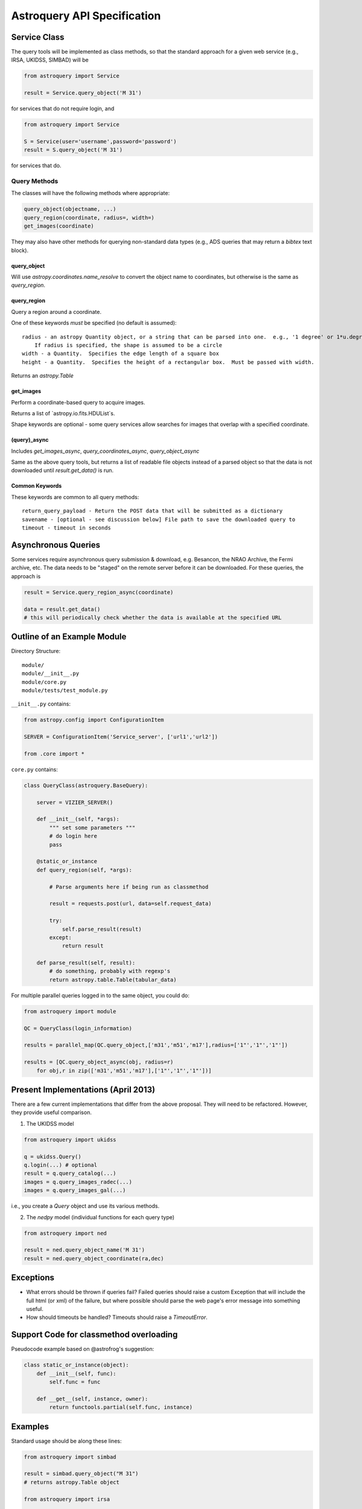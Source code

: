 Astroquery API Specification
============================


Service Class
-------------
The query tools will be implemented as class methods, so that the standard approach
for a given web service (e.g., IRSA, UKIDSS, SIMBAD) will be

.. code-block:: python

    from astroquery import Service

    result = Service.query_object('M 31')

for services that do not require login, and  

.. code-block:: python

    from astroquery import Service

    S = Service(user='username',password='password')
    result = S.query_object('M 31')

for services that do.

Query Methods
~~~~~~~~~~~~~
The classes will have the following methods where appropriate:

.. code-block:: python

    query_object(objectname, ...)
    query_region(coordinate, radius=, width=) 
    get_images(coordinate)

They may also have other methods for querying non-standard data types (e.g.,
ADS queries that may return a `bibtex` text block).

query_object
````````````
Will use `astropy.coordinates.name_resolve` to convert the object name to coordinates,
but otherwise is the same as `query_region`.


query_region
````````````
Query a region around a coordinate.

One of these keywords *must* be specified (no default is assumed)::

    radius - an astropy Quantity object, or a string that can be parsed into one.  e.g., '1 degree' or 1*u.degree.
        If radius is specified, the shape is assumed to be a circle
    width - a Quantity.  Specifies the edge length of a square box
    height - a Quantity.  Specifies the height of a rectangular box.  Must be passed with width.

Returns an `astropy.Table`

get_images
``````````
Perform a coordinate-based query to acquire images.

Returns a list of `astropy.io.fits.HDUList`s.  

Shape keywords are optional - some query services allow searches for images
that overlap with a specified coordinate.

(query)_async
`````````````
Includes `get_images_async`, `query_coordinates_async`, `query_object_async`

Same as the above query tools, but returns a list of readable file objects instead of a parsed
object so that the data is not downloaded until `result.get_data()` is run.


Common Keywords
```````````````
These keywords are common to all query methods::
    
    return_query_payload - Return the POST data that will be submitted as a dictionary
    savename - [optional - see discussion below] File path to save the downloaded query to
    timeout - timeout in seconds




Asynchronous Queries
--------------------
Some services require asynchronous query submission & download, e.g. Besancon,
the NRAO Archive, the Fermi archive, etc.  The data needs to be "staged" on the
remote server before it can be downloaded.  For these queries, the approach is

.. code-block:: python

    result = Service.query_region_async(coordinate)

    data = result.get_data()
    # this will periodically check whether the data is available at the specified URL



Outline of an Example Module
----------------------------
Directory Structure::

    module/
    module/__init__.py
    module/core.py
    module/tests/test_module.py

``__init__.py`` contains:

.. code-block:: python

    from astropy.config import ConfigurationItem

    SERVER = ConfigurationItem('Service_server', ['url1','url2'])

    from .core import *


``core.py`` contains:

.. code-block:: python


    class QueryClass(astroquery.BaseQuery):

        server = VIZIER_SERVER()

        def __init__(self, *args):
            """ set some parameters """
            # do login here
            pass

        @static_or_instance
        def query_region(self, *args):

            # Parse arguments here if being run as classmethod

            result = requests.post(url, data=self.request_data)

            try:
                self.parse_result(result)
            except:
                return result

        def parse_result(self, result):
            # do something, probably with regexp's
            return astropy.table.Table(tabular_data)




For multiple parallel queries logged in to the same object, you could do:

.. code-block:: python

    from astroquery import module

    QC = QueryClass(login_information)

    results = parallel_map(QC.query_object,['m31','m51','m17'],radius=['1"','1"','1"'])

    results = [QC.query_object_async(obj, radius=r) 
        for obj,r in zip(['m31','m51','m17'],['1"','1"','1"'])]

.. TODO:: 
    
    Include a `parallel_map` function in `astroquery.utils`


Present Implementations (April 2013)
------------------------------------

There are a few current implementations that differ from the above proposal.
They will need to be refactored.  However, they provide useful comparison.

1. The UKIDSS model

.. code-block:: python

    from astroquery import ukidss

    q = ukidss.Query()
    q.login(...) # optional
    result = q.query_catalog(...)
    images = q.query_images_radec(...)
    images = q.query_images_gal(...)

i.e., you create a `Query` object and use its various methods.  

2. The `nedpy` model (individual functions for each query type)

.. code-block:: python

    from astroquery import ned

    result = ned.query_object_name('M 31')
    result = ned.query_object_coordinate(ra,dec)


Exceptions
----------

* What errors should be thrown if queries fail?
  Failed queries should raise a custom Exception that will include the full
  html (or xml) of the failure, but where possible should parse the web page's
  error message into something useful.

* How should timeouts be handled?
  Timeouts should raise a `TimeoutError`.  
  

Support Code for classmethod overloading
----------------------------------------

Pseudocode example based on @astrofrog's suggestion:

.. code-block:: python


    class static_or_instance(object):
        def __init__(self, func):
            self.func = func

        def __get__(self, instance, owner):
            return functools.partial(self.func, instance)


Examples
--------
Standard usage should be along these lines:

.. code-block:: python

    from astroquery import simbad

    result = simbad.query_object("M 31")
    # returns astropy.Table object

    from astroquery import irsa

    images = irsa.get_images("M 31","5 arcmin")
    # searches for images in a 5-arcminute circle around M 31
    # returns list of HDU objects

    images = irsa.get_images("M 31")
    # searches for images overlapping with the SIMBAD position of M 31, if supported by the service?
    # returns list of HDU objects

    from astroquery import ukidss

    ukidss.login(username, password)

    result = ukidss.query_region("5.0 0.0 gal", catalog='GPS')
    # FAILS: no radius specified!
    result = ukidss.query_region("5.0 0.0 gal", catalog='GPS', radius=1)
    # FAILS: no assumed units!
    result = ukidss.query_region("5.0 0.0 gal", catalog='GPS', radius='1 arcmin')
    # SUCCEEDS!  returns an astropy.Table

    import astropy.coordinates as coords
    import astropy.units as u
    result = ukidss.query_region(coords.GalacticCoordinates(5,0,unit=('deg','deg')),
        catalog='GPS', region='circle', radius=5*u.arcmin)
    # returns an astropy.Table

    hydrogen = NIST.query(linename='H I', minwav=4000, maxwav=7000,
                wavelength_unit='A', energy_level_unit='eV')
    # returns an astropy.Table


For tools in which multiple catalogs can be queried, e.g. as in the UKIDSS
examples, they must be specified.  There should also be a `list_catalogs`
function that returns a `list` of catalog name strings:

.. code-block:: python

    print ukidss.list_catalogs()


Remaining Questions
-------------------

Storing Data Locally
~~~~~~~~~~~~~~~~~~~~
(this was left as an open question on the June 7, 2013 telecon)

How will data be stored locally?  What is the interface to determine whether
and where it will be stored permanently?

Unparseable Data
~~~~~~~~~~~~~~~~
(this was not discussed on the June 7, 2013 telecon)

A. If data cannot be parsed into its expected form (`astropy.Table`,
    `fits.HDU`), the raw unparsed data will be returned and a `Warning` issued.
B. If data cannot be parsed, an Exception will be raised that identifies where the
    raw/unparsed data is stored / cached on disk
       

